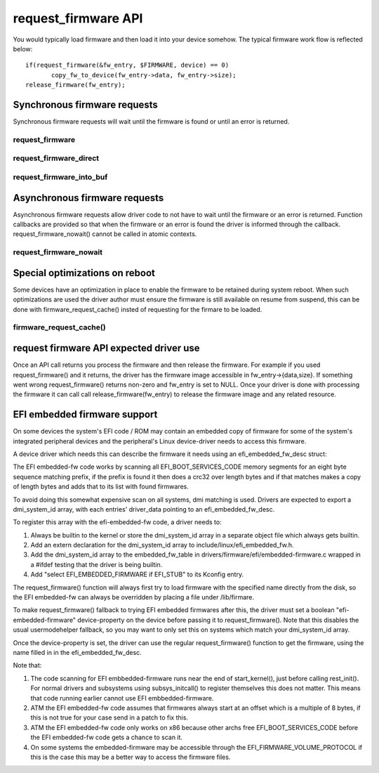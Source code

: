 ====================
request_firmware API
====================

You would typically load firmware and then load it into your device somehow.
The typical firmware work flow is reflected below::

	 if(request_firmware(&fw_entry, $FIRMWARE, device) == 0)
                copy_fw_to_device(fw_entry->data, fw_entry->size);
	 release_firmware(fw_entry);

Synchronous firmware requests
=============================

Synchronous firmware requests will wait until the firmware is found or until
an error is returned.

request_firmware
----------------
.. kernel-doc:: drivers/base/firmware_loader/main.c
   :functions: request_firmware

request_firmware_direct
-----------------------
.. kernel-doc:: drivers/base/firmware_loader/main.c
   :functions: request_firmware_direct

request_firmware_into_buf
-------------------------
.. kernel-doc:: drivers/base/firmware_loader/main.c
   :functions: request_firmware_into_buf

Asynchronous firmware requests
==============================

Asynchronous firmware requests allow driver code to not have to wait
until the firmware or an error is returned. Function callbacks are
provided so that when the firmware or an error is found the driver is
informed through the callback. request_firmware_nowait() cannot be called
in atomic contexts.

request_firmware_nowait
-----------------------
.. kernel-doc:: drivers/base/firmware_loader/main.c
   :functions: request_firmware_nowait

Special optimizations on reboot
===============================

Some devices have an optimization in place to enable the firmware to be
retained during system reboot. When such optimizations are used the driver
author must ensure the firmware is still available on resume from suspend,
this can be done with firmware_request_cache() insted of requesting for the
firmare to be loaded.

firmware_request_cache()
-----------------------
.. kernel-doc:: drivers/base/firmware_loader/main.c
   :functions: firmware_request_cache

request firmware API expected driver use
========================================

Once an API call returns you process the firmware and then release the
firmware. For example if you used request_firmware() and it returns,
the driver has the firmware image accessible in fw_entry->{data,size}.
If something went wrong request_firmware() returns non-zero and fw_entry
is set to NULL. Once your driver is done with processing the firmware it
can call call release_firmware(fw_entry) to release the firmware image
and any related resource.

EFI embedded firmware support
=============================

On some devices the system's EFI code / ROM may contain an embedded copy
of firmware for some of the system's integrated peripheral devices and
the peripheral's Linux device-driver needs to access this firmware.

A device driver which needs this can describe the firmware it needs
using an efi_embedded_fw_desc struct:

.. kernel-doc:: include/linux/efi_embedded_fw.h
   :functions: efi_embedded_fw_desc

The EFI embedded-fw code works by scanning all EFI_BOOT_SERVICES_CODE memory
segments for an eight byte sequence matching prefix, if the prefix is found it
then does a crc32 over length bytes and if that matches makes a copy of length
bytes and adds that to its list with found firmwares.

To avoid doing this somewhat expensive scan on all systems, dmi matching is
used. Drivers are expected to export a dmi_system_id array, with each entries'
driver_data pointing to an efi_embedded_fw_desc.

To register this array with the efi-embedded-fw code, a driver needs to:

1. Always be builtin to the kernel or store the dmi_system_id array in a
   separate object file which always gets builtin.

2. Add an extern declaration for the dmi_system_id array to
   include/linux/efi_embedded_fw.h.

3. Add the dmi_system_id array to the embedded_fw_table in
   drivers/firmware/efi/embedded-firmware.c wrapped in a #ifdef testing that
   the driver is being builtin.

4. Add "select EFI_EMBEDDED_FIRMWARE if EFI_STUB" to its Kconfig entry.

The request_firmware() function will always first try to load firmware with
the specified name directly from the disk, so the EFI embedded-fw can always
be overridden by placing a file under /lib/firmare.

To make request_firmware() fallback to trying EFI embedded firmwares after this,
the driver must set a boolean "efi-embedded-firmware" device-property on the
device before passing it to request_firmware(). Note that this disables the
usual usermodehelper fallback, so you may want to only set this on systems
which match your dmi_system_id array.

Once the device-property is set, the driver can use the regular
request_firmware() function to get the firmware, using the name filled in
in the efi_embedded_fw_desc.

Note that:

1. The code scanning for EFI embbedded-firmware runs near the end
   of start_kernel(), just before calling rest_init(). For normal drivers and
   subsystems using subsys_initcall() to register themselves this does not
   matter. This means that code running earlier cannot use EFI
   embbedded-firmware.

2. ATM the EFI embedded-fw code assumes that firmwares always start at an offset
   which is a multiple of 8 bytes, if this is not true for your case send in
   a patch to fix this.

3. ATM the EFI embedded-fw code only works on x86 because other archs free
   EFI_BOOT_SERVICES_CODE before the EFI embedded-fw code gets a chance to
   scan it.

4. On some systems the embedded-firmware may be accessible through the
   EFI_FIRMWARE_VOLUME_PROTOCOL if this is the case this may be a better way
   to access the firmware files.

